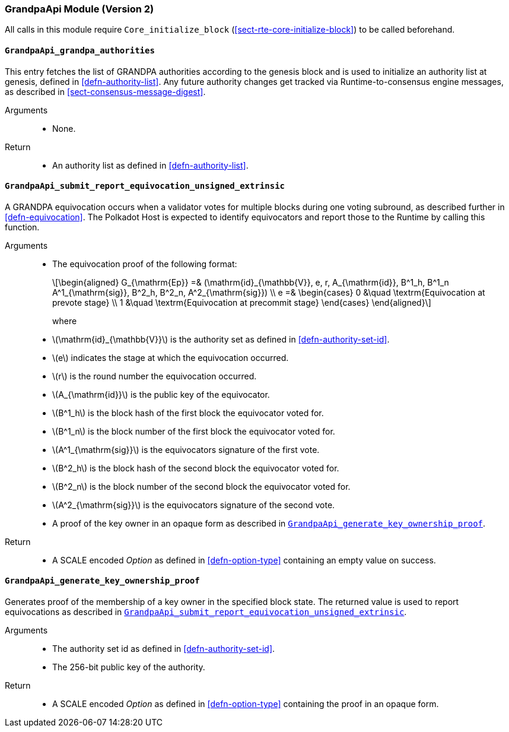 === GrandpaApi Module (Version 2)

All calls in this module require `Core_initialize_block` (<<sect-rte-core-initialize-block>>) to be called beforehand.

[#sect-rte-grandpa-auth]
==== `GrandpaApi_grandpa_authorities`

This entry fetches the list of GRANDPA authorities according to the
genesis block and is used to initialize an authority list at genesis,
defined in <<defn-authority-list>>.
Any future authority changes get tracked via Runtime-to-consensus engine
messages, as described in <<sect-consensus-message-digest>>.

Arguments::
* None.

Return::
* An authority list as defined in <<defn-authority-list>>.

[#sect-grandpaapi_submit_report_equivocation_unsigned_extrinsic]
==== `GrandpaApi_submit_report_equivocation_unsigned_extrinsic`

A GRANDPA equivocation occurs when a validator votes for multiple blocks
during one voting subround, as described further in <<defn-equivocation>>. The Polkadot Host is expected to identify equivocators and report those to the Runtime by
calling this function.

Arguments::
* The equivocation proof of the following format:
+
[latexmath]
++++
\begin{aligned}
    G_{\mathrm{Ep}} =& (\mathrm{id}_{\mathbb{V}}, e, r, A_{\mathrm{id}}, B^1_h,
    B^1_n A^1_{\mathrm{sig}}, B^2_h, B^2_n, A^2_{\mathrm{sig}}) \\
    e =& \begin{cases}
      0 &\quad \textrm{Equivocation at prevote stage} \\
      1 &\quad \textrm{Equivocation at precommit stage}
    \end{cases}
\end{aligned}
++++
+
where
+
* latexmath:[\mathrm{id}_{\mathbb{V}}] is the authority set as defined in <<defn-authority-set-id>>.
* latexmath:[e] indicates the stage at which the equivocation occurred.
* latexmath:[r] is the round number the equivocation occurred.
* latexmath:[A_{\mathrm{id}}] is the public key of the equivocator.
* latexmath:[B^1_h] is the block hash of the first block the equivocator voted for.
* latexmath:[B^1_n] is the block number of the first block the equivocator voted for.
* latexmath:[A^1_{\mathrm{sig}}] is the equivocators signature of the first vote.
* latexmath:[B^2_h] is the block hash of the second block the equivocator voted for.
* latexmath:[B^2_n] is the block number of the second block the equivocator voted for.
* latexmath:[A^2_{\mathrm{sig}}] is the equivocators signature of the second vote.
* A proof of the key owner in an opaque form as described in <<sect-grandpaapi_generate_key_ownership_proof>>.

Return::
* A SCALE encoded _Option_ as defined in <<defn-option-type>> containing an empty value on success.

[#sect-grandpaapi_generate_key_ownership_proof]
==== `GrandpaApi_generate_key_ownership_proof`

Generates proof of the membership of a key owner in the specified block
state. The returned value is used to report equivocations as described
in <<sect-grandpaapi_submit_report_equivocation_unsigned_extrinsic>>.

Arguments::
* The authority set id as defined in <<defn-authority-set-id>>.
* The 256-bit public key of the authority.

Return::
* A SCALE encoded _Option_ as defined in <<defn-option-type>> containing the proof in an opaque form.
